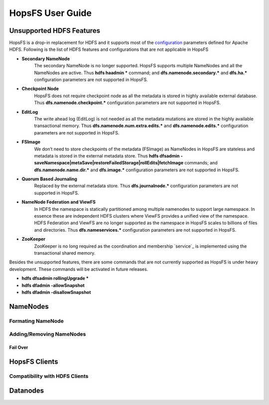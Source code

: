 HopsFS User Guide
=================

Unsupported HDFS Features
-------------------------

HopsFS is a drop-in replacement for HDFS and it supports most of the `configuration`_ parameters defined for Apache HDFS. Following is the list of HDFS features and configurations that are not applicable in HopsFS

.. _configuration: http://hadoop.apache.org/docs/current/hadoop-project-dist/hadoop-hdfs/hdfs-default.xml

* **Secondary NameNode**
	The secondary NameNode is no longer supported. HopsFS supports multiple NameNodes and all the NameNodes are active. Thus **hdfs haadmin *** command; and **dfs.namenode.secondary.*** and **dfs.ha.*** configuration parameters are not supported in HopsFS.
* **Checkpoint Node**
    HopsFS does not require checkpoint node as all the metadata is stored in highly available external database. Thus **dfs.namenode.checkpoint.*** configuration parameters are not supported in HopsFS.
* **EditLog**
	The write ahead log (EditLog) is not needed as all the metadata mutations are stored in the highly available transactional memory. Thus **dfs.namenode.num.extra.edits.*** and **dfs.namenode.edits.*** configuration parameters are not supported in HopsFS.
* **FSImage** 
	We don’t need to store checkpoints of the metadata (FSImage) as NameNodes in HopsFS are stateless and metadata is stored in the external metadata store. Thus **hdfs dfsadmin -saveNamespace|metaSave|restoreFailedStorage|rollEdits|fetchImage** commands; and **dfs.namenode.name.dir.*** and **dfs.image.*** configuration parameters are not supported in HopsFS.
* **Quorum Based Journaling**
	Replaced by the external metadata store. Thus **dfs.journalnode.*** configuration parameters are not supported in HopsFS.
* **NameNode Federation and ViewFS**
	In HDFS the namespace is statically partitioned among multiple namenodes to support large namespace. In essence these are independent HDFS clusters where ViewFS provides a unified view of the namespace. HDFS Federation and ViewFS are no longer supported as the namespace in HopsFS scales to billions of files and directories. Thus **dfs.nameservices.*** configuration parameters are not supported in HopsFS.
* **ZooKeeper**
	ZooKeeper is no long required as the coordination and membership `service`_ is implemented using the transactional shared memory. 
	

Besides the unsupported features, there are some commands that are not currently supported as HopsFS is under heavy development. These commands will be activated in future releases. 

* **hdfs dfsadmin rollingUpgrade ***
* **hdfs dfadmin -allowSnapshot**
* **hdfs dfadmin -disallowSnapshot**



NameNodes
---------

Formating NameNode
~~~~~~~~~~~~~~~~~~

Adding/Removing NameNodes
~~~~~~~~~~~~~~~~~~~~~~~~~
Fail Over
.........


HopsFS Clients
--------------
Compatibility with HDFS Clients
~~~~~~~~~~~~~~~~~~~~~~~~~~~~~~~

Datanodes
---------








